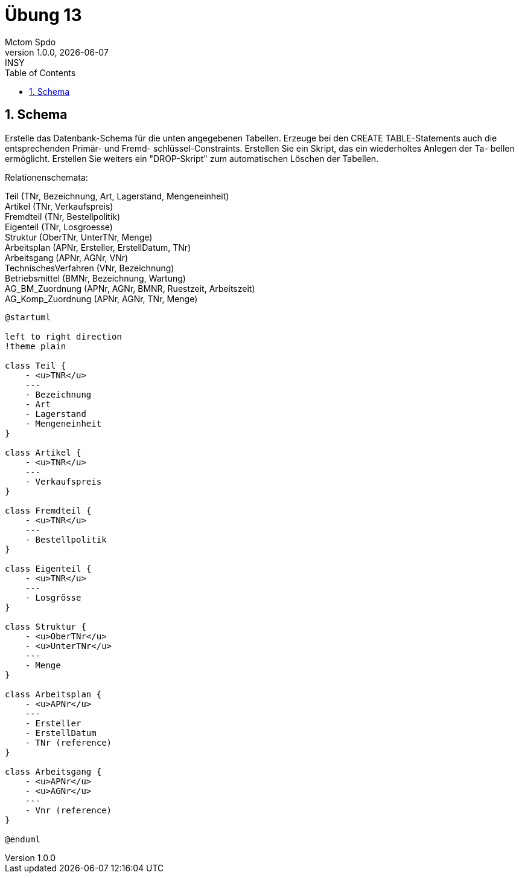 = Übung 13
Mctom Spdo
1.0.0, {docdate}: INSY
ifndef::imagesdir[:imagesdir: images]
//:toc-placement!:  // prevents the generation of the doc at this position, so it can be printed afterwards
:sourcedir: ../src/main/java
:icons: font
:sectnums:    // Nummerierung der Überschriften / section numbering
:toc: left
:stylesheet: ../../asciidocs/css/dark.css

== Schema

Erstelle das Datenbank-Schema für die unten angegebenen Tabellen. Erzeuge bei
den CREATE TABLE-Statements auch die entsprechenden Primär- und Fremd-
schlüssel-Constraints. Erstellen Sie ein Skript, das ein wiederholtes Anlegen der Ta-
bellen ermöglicht. Erstellen Sie weiters ein "DROP-Skript" zum automatischen Löschen der Tabellen.

Relationenschemata:

Teil (TNr, Bezeichnung, Art, Lagerstand, Mengeneinheit) +
Artikel (TNr, Verkaufspreis) +
Fremdteil (TNr, Bestellpolitik) +
Eigenteil (TNr, Losgroesse) +
Struktur (OberTNr, UnterTNr, Menge) +
Arbeitsplan (APNr, Ersteller, ErstellDatum, TNr) +
Arbeitsgang (APNr, AGNr, VNr) +
TechnischesVerfahren (VNr, Bezeichnung) +
Betriebsmittel (BMNr, Bezeichnung, Wartung) +
AG_BM_Zuordnung (APNr, AGNr, BMNR, Ruestzeit, Arbeitszeit) +
AG_Komp_Zuordnung (APNr, AGNr, TNr, Menge) +

[plantuml,sceme]
----
@startuml

left to right direction
!theme plain

class Teil {
    - <u>TNR</u>
    ---
    - Bezeichnung
    - Art
    - Lagerstand
    - Mengeneinheit
}

class Artikel {
    - <u>TNR</u>
    ---
    - Verkaufspreis
}

class Fremdteil {
    - <u>TNR</u>
    ---
    - Bestellpolitik
}

class Eigenteil {
    - <u>TNR</u>
    ---
    - Losgrösse
}

class Struktur {
    - <u>OberTNr</u>
    - <u>UnterTNr</u>
    ---
    - Menge
}

class Arbeitsplan {
    - <u>APNr</u>
    ---
    - Ersteller
    - ErstellDatum
    - TNr (reference)
}

class Arbeitsgang {
    - <u>APNr</u>
    - <u>AGNr</u>
    ---
    - Vnr (reference)
}

@enduml
----
